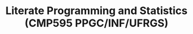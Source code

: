 # -*- mode: org -*-
# -*- coding: utf-8 -*-
#+startup: beamer
#+STARTUP: overview
#+STARTUP: indent
#+TAGS: noexport(n)

#+TITLE: Literate Programming and Statistics \linebreak (CMP595 PPGC/INF/UFRGS)

#+LaTeX_CLASS: beamer
#+LaTeX_CLASS_OPTIONS: [11pt,xcolor=dvipsnames,handout]
#+OPTIONS:   H:1 author:nil date:nil num:t toc:nil \n:nil @:t ::t |:t ^:nil -:t f:t *:t <:t

#+BEGIN_EXPORT LaTeX  
{\setbeamertemplate{footline}{} 
\author{Lucas Mello Schnorr, Jean-Marc Vincent}
\institute{UFRGS \& UGA/LIG/Inria}
\date{October 2017}
%\titlegraphic{\includegraphics[width=2cm]{./logos/logo_UFR_IM2AG.jpg}}
\maketitle
}
#+END_EXPORT


#+BEGIN_EXPORT LaTeX  
{\setbeamertemplate{footline}{} 

\author{Lucas Mello Schnorr, Jean-Marc Vincent}

\date{INF/UFRGS \newline Porto Alegre, Brazil -- October 20th, 2017}

\titlegraphic{
    \includegraphics[scale=1.4]{./logo/ufrgs2.png}
    \hspace{1cm}
    \includegraphics[scale=1]{./logo/licia-small.png}
    \hspace{1cm}
    \includegraphics[scale=0.3]{./logo/uga.png}
}
\maketitle
}
#+END_EXPORT
